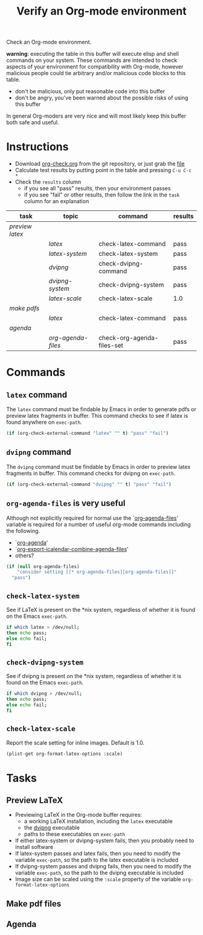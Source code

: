 #+TITLE: Verify an Org-mode environment
#+OPTIONS: num:nil ^:nil
#+LaTeX_CLASS: normal
#+STARTUP: hideblocks
#+TODO: TODO | DONE

Check an Org-mode environment.

*warning*: executing the table in this buffer will execute elisp and
 shell commands on your system.  These commands are intended to check
 aspects of your environment for compatibility with Org-mode, however
 malicious people could tie arbitrary and/or malicious code blocks to
 this table.
 - don't be malicious, only put reasonable code into this buffer
 - don't be angry, you've been warned about the possible risks of
   using this buffer
   
 In general Org-moders are very nice and will most likely keep this
 buffer both safe and useful.

* Instructions
  - Download [[http://orgmode.org/worg/sources/org-contrib/babel/examples/org-check.org][org-check.org]] from the git repository, or just grab the [[http://orgmode.org/worg/sources/org-contrib/babel/examples/org-check.org][file]]
  - Calculate test results by putting point in the table and pressing =C-u C-c *=
  - Check the =results= column
    - if you see all "pass" results, then your environment passes
    - if you see "fail" or other results, then follow the link in the
      =task= column for an explanation 

| task          | topic            | command                    | results |
|---------------+------------------+----------------------------+---------|
| [[*Preview%20LaTeX][preview latex]] |                  |                            |         |
|               | [[* latex][latex]]            | check-latex-command        | pass    |
|               | [[* check-latex-system][latex-system]]     | check-latex-system         | pass    |
|               | [[* dvipng][dvipng]]           | check-dvipng-command       | pass    |
|               | [[*check-dvipng-system][dvipng-system]]    | check-dvipng-system        | pass    |
|               | [[*check-latex-scale][latex-scale]]      | check-latex-scale          | 1.0     |
| [[*Make%20pdf%20files][make pdfs]]     |                  |                            |         |
|               | [[* latex][latex]]            | check-latex-command        | pass    |
| [[*Agenda][agenda]]        |                  |                            |         |
|               | [[* org-agenda-files][org-agenda-files]] | check-org-agenda-files-set | pass    |
#+TBLFM: $4='(sbe $3)

* Commands

** =latex= command
The =latex= command must be findable by Emacs in order to generate
pdfs or preview latex fragments in buffer.  This command checks to see
if latex is found anywhere on =exec-path=.

#+srcname: check-latex-command
#+begin_src emacs-lisp :results silent
   (if (org-check-external-command "latex" "" t) "pass" "fail")
#+end_src

** =dvipng= command
The =dvipng= command must be findable by Emacs in order to preview
latex fragments in buffer.  This command checks for dvipng on =exec-path=.

#+srcname: check-dvipng-command
#+begin_src emacs-lisp :results silent
   (if (org-check-external-command "dvipng" "" t) "pass" "fail")
#+end_src
   
** =org-agenda-files= is very useful
Although not explicitly required for normal use the `[[elisp:(progn (describe-variable 'org-agenda-files) (other-window 1))][org-agenda-files]]'
variable is required for a number of useful org-mode commands
including the following.
- `[[elisp:(progn (describe-function 'org-agenda) (other-window 1))][org-agenda]]'
- `[[elisp:(progn (describe-variable 'org-export-icalendar-combine-agenda-files) (other-window 1))][org-export-icalendar-combine-agenda-files]]'
- others?

#+srcname: check-org-agenda-files-set
#+begin_src emacs-lisp :results silent
  (if (null org-agenda-files)
      "consider setting [[* org-agenda-files][org-agenda-files]]"
    "pass")
#+end_src

** =check-latex-system=
See if LaTeX is present on the *nix system, regardless of whether it
is found on the Emacs =exec-path=.

#+srcname: check-latex-system
#+begin_src sh :results silent
    if which latex > /dev/null;
    then echo pass;
    else echo fail;
    fi
#+end_src

** =check-dvipng-system=
See if dvipng is present on the *nix system, regardless of whether it
is found on the Emacs =exec-path=.

#+srcname: check-dvipng-system
#+begin_src sh :results silent
    if which dvipng > /dev/null;
    then echo pass;
    else echo fail;
    fi
#+end_src

** =check-latex-scale=
Report the scale setting for inline images.  Default is 1.0.

#+srcname: check-latex-scale
#+begin_src emacs-lisp :results silent
  (plist-get org-format-latex-options :scale)
#+end_src

* Tasks
** Preview LaTeX
   - Previewing LaTeX in the Org-mode buffer requires: 
     - a working LaTeX installation, including the =latex= executable
     - the [[http://sourceforge.net/projects/dvipng/][dvipng]] executable
     - paths to these executables on =exec-path=
   - If either latex-system or dvipng-system fails, then you probably
     need to install software
   - If latex-system passes and latex fails, then you need to modify
     the variable =exec-path=, so the path to the latex executable is
     included 
   - If dvipng-system passes and dvipng fails, then you need to modify
     the variable =exec-path=, so the path to the dvipng executable is
     included 
   - Image size can be scaled using the =:scale= property of the
     variable =org-format-latex-options=
** Make pdf files
** Agenda

* Notes                                                            :noexport:
** TODO Provide a link to the org-check.org file in Instructions
** TODO Check, does Windows have something like which?
   - which is used in the shell scripts td wrote to check for latex
     and dvipng commands at the system level
